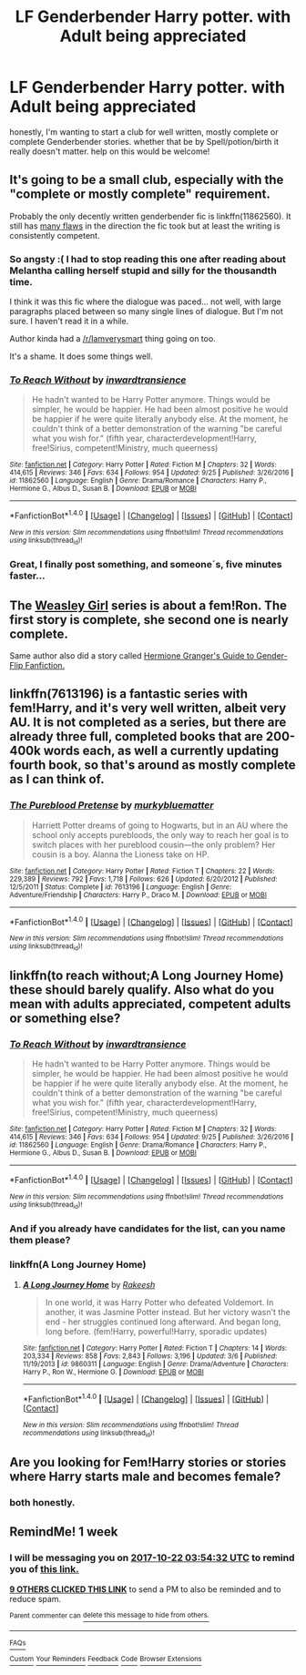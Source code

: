 #+TITLE: LF Genderbender Harry potter. with Adult being appreciated

* LF Genderbender Harry potter. with Adult being appreciated
:PROPERTIES:
:Author: deanec64
:Score: 12
:DateUnix: 1508029078.0
:DateShort: 2017-Oct-15
:FlairText: Request
:END:
honestly, I'm wanting to start a club for well written, mostly complete or complete Genderbender stories. whether that be by Spell/potion/birth it really doesn't matter. help on this would be welcome!


** It's going to be a small club, especially with the "complete or mostly complete" requirement.

Probably the only decently written genderbender fic is linkffn(11862560). It still has [[https://www.reddit.com/r/HPfanfiction/comments/6n3ahl/transharry/dk6lm39/][many flaws]] in the direction the fic took but at least the writing is consistently competent.
:PROPERTIES:
:Author: Taure
:Score: 5
:DateUnix: 1508077986.0
:DateShort: 2017-Oct-15
:END:

*** So angsty :( I had to stop reading this one after reading about Melantha calling herself stupid and silly for the thousandth time.

I think it was this fic where the dialogue was paced... not well, with large paragraphs placed between so many single lines of dialogue. But I'm not sure. I haven't read it in a while.

Author kinda had a [[/r/Iamverysmart]] thing going on too.

It's a shame. It does some things well.
:PROPERTIES:
:Author: AutumnSouls
:Score: 3
:DateUnix: 1508098104.0
:DateShort: 2017-Oct-15
:END:


*** [[http://www.fanfiction.net/s/11862560/1/][*/To Reach Without/*]] by [[https://www.fanfiction.net/u/4677330/inwardtransience][/inwardtransience/]]

#+begin_quote
  He hadn't wanted to be Harry Potter anymore. Things would be simpler, he would be happier. He had been almost positive he would be happier if he were quite literally anybody else. At the moment, he couldn't think of a better demonstration of the warning "be careful what you wish for." (fifth year, characterdevelopment!Harry, free!Sirius, competent!Ministry, much queerness)
#+end_quote

^{/Site/: [[http://www.fanfiction.net/][fanfiction.net]] *|* /Category/: Harry Potter *|* /Rated/: Fiction M *|* /Chapters/: 32 *|* /Words/: 414,615 *|* /Reviews/: 346 *|* /Favs/: 634 *|* /Follows/: 954 *|* /Updated/: 9/25 *|* /Published/: 3/26/2016 *|* /id/: 11862560 *|* /Language/: English *|* /Genre/: Drama/Romance *|* /Characters/: Harry P., Hermione G., Albus D., Susan B. *|* /Download/: [[http://www.ff2ebook.com/old/ffn-bot/index.php?id=11862560&source=ff&filetype=epub][EPUB]] or [[http://www.ff2ebook.com/old/ffn-bot/index.php?id=11862560&source=ff&filetype=mobi][MOBI]]}

--------------

*FanfictionBot*^{1.4.0} *|* [[[https://github.com/tusing/reddit-ffn-bot/wiki/Usage][Usage]]] | [[[https://github.com/tusing/reddit-ffn-bot/wiki/Changelog][Changelog]]] | [[[https://github.com/tusing/reddit-ffn-bot/issues/][Issues]]] | [[[https://github.com/tusing/reddit-ffn-bot/][GitHub]]] | [[[https://www.reddit.com/message/compose?to=tusing][Contact]]]

^{/New in this version: Slim recommendations using/ ffnbot!slim! /Thread recommendations using/ linksub(thread_id)!}
:PROPERTIES:
:Author: FanfictionBot
:Score: 1
:DateUnix: 1508078005.0
:DateShort: 2017-Oct-15
:END:


*** Great, I finally post something, and someone´s, five minutes faster...
:PROPERTIES:
:Author: pornomancer90
:Score: 1
:DateUnix: 1508080654.0
:DateShort: 2017-Oct-15
:END:


** The [[https://archiveofourown.org/series/241642][Weasley Girl]] series is about a fem!Ron. The first story is complete, she second one is nearly complete.

Same author also did a story called [[https://archiveofourown.org/works/4817126][Hermione Granger's Guide to Gender-Flip Fanfiction.]]
:PROPERTIES:
:Author: Dina-M
:Score: 3
:DateUnix: 1508112909.0
:DateShort: 2017-Oct-16
:END:


** linkffn(7613196) is a fantastic series with fem!Harry, and it's very well written, albeit very AU. It is not completed as a series, but there are already three full, completed books that are 200-400k words each, as well a currently updating fourth book, so that's around as mostly complete as I can think of.
:PROPERTIES:
:Author: syrenian
:Score: 2
:DateUnix: 1508119250.0
:DateShort: 2017-Oct-16
:END:

*** [[http://www.fanfiction.net/s/7613196/1/][*/The Pureblood Pretense/*]] by [[https://www.fanfiction.net/u/3489773/murkybluematter][/murkybluematter/]]

#+begin_quote
  Harriett Potter dreams of going to Hogwarts, but in an AU where the school only accepts purebloods, the only way to reach her goal is to switch places with her pureblood cousin---the only problem? Her cousin is a boy. Alanna the Lioness take on HP.
#+end_quote

^{/Site/: [[http://www.fanfiction.net/][fanfiction.net]] *|* /Category/: Harry Potter *|* /Rated/: Fiction T *|* /Chapters/: 22 *|* /Words/: 229,389 *|* /Reviews/: 792 *|* /Favs/: 1,718 *|* /Follows/: 626 *|* /Updated/: 6/20/2012 *|* /Published/: 12/5/2011 *|* /Status/: Complete *|* /id/: 7613196 *|* /Language/: English *|* /Genre/: Adventure/Friendship *|* /Characters/: Harry P., Draco M. *|* /Download/: [[http://www.ff2ebook.com/old/ffn-bot/index.php?id=7613196&source=ff&filetype=epub][EPUB]] or [[http://www.ff2ebook.com/old/ffn-bot/index.php?id=7613196&source=ff&filetype=mobi][MOBI]]}

--------------

*FanfictionBot*^{1.4.0} *|* [[[https://github.com/tusing/reddit-ffn-bot/wiki/Usage][Usage]]] | [[[https://github.com/tusing/reddit-ffn-bot/wiki/Changelog][Changelog]]] | [[[https://github.com/tusing/reddit-ffn-bot/issues/][Issues]]] | [[[https://github.com/tusing/reddit-ffn-bot/][GitHub]]] | [[[https://www.reddit.com/message/compose?to=tusing][Contact]]]

^{/New in this version: Slim recommendations using/ ffnbot!slim! /Thread recommendations using/ linksub(thread_id)!}
:PROPERTIES:
:Author: FanfictionBot
:Score: 1
:DateUnix: 1508119257.0
:DateShort: 2017-Oct-16
:END:


** linkffn(to reach without;A Long Journey Home) these should barely qualify. Also what do you mean with adults appreciated, competent adults or something else?
:PROPERTIES:
:Author: pornomancer90
:Score: 1
:DateUnix: 1508078261.0
:DateShort: 2017-Oct-15
:END:

*** [[http://www.fanfiction.net/s/11862560/1/][*/To Reach Without/*]] by [[https://www.fanfiction.net/u/4677330/inwardtransience][/inwardtransience/]]

#+begin_quote
  He hadn't wanted to be Harry Potter anymore. Things would be simpler, he would be happier. He had been almost positive he would be happier if he were quite literally anybody else. At the moment, he couldn't think of a better demonstration of the warning "be careful what you wish for." (fifth year, characterdevelopment!Harry, free!Sirius, competent!Ministry, much queerness)
#+end_quote

^{/Site/: [[http://www.fanfiction.net/][fanfiction.net]] *|* /Category/: Harry Potter *|* /Rated/: Fiction M *|* /Chapters/: 32 *|* /Words/: 414,615 *|* /Reviews/: 346 *|* /Favs/: 634 *|* /Follows/: 954 *|* /Updated/: 9/25 *|* /Published/: 3/26/2016 *|* /id/: 11862560 *|* /Language/: English *|* /Genre/: Drama/Romance *|* /Characters/: Harry P., Hermione G., Albus D., Susan B. *|* /Download/: [[http://www.ff2ebook.com/old/ffn-bot/index.php?id=11862560&source=ff&filetype=epub][EPUB]] or [[http://www.ff2ebook.com/old/ffn-bot/index.php?id=11862560&source=ff&filetype=mobi][MOBI]]}

--------------

*FanfictionBot*^{1.4.0} *|* [[[https://github.com/tusing/reddit-ffn-bot/wiki/Usage][Usage]]] | [[[https://github.com/tusing/reddit-ffn-bot/wiki/Changelog][Changelog]]] | [[[https://github.com/tusing/reddit-ffn-bot/issues/][Issues]]] | [[[https://github.com/tusing/reddit-ffn-bot/][GitHub]]] | [[[https://www.reddit.com/message/compose?to=tusing][Contact]]]

^{/New in this version: Slim recommendations using/ ffnbot!slim! /Thread recommendations using/ linksub(thread_id)!}
:PROPERTIES:
:Author: FanfictionBot
:Score: 1
:DateUnix: 1508078279.0
:DateShort: 2017-Oct-15
:END:


*** And if you already have candidates for the list, can you name them please?
:PROPERTIES:
:Author: pornomancer90
:Score: 1
:DateUnix: 1508078402.0
:DateShort: 2017-Oct-15
:END:


*** linkffn(A Long Journey Home)
:PROPERTIES:
:Author: pornomancer90
:Score: 1
:DateUnix: 1508080335.0
:DateShort: 2017-Oct-15
:END:

**** [[http://www.fanfiction.net/s/9860311/1/][*/A Long Journey Home/*]] by [[https://www.fanfiction.net/u/236698/Rakeesh][/Rakeesh/]]

#+begin_quote
  In one world, it was Harry Potter who defeated Voldemort. In another, it was Jasmine Potter instead. But her victory wasn't the end - her struggles continued long afterward. And began long, long before. (fem!Harry, powerful!Harry, sporadic updates)
#+end_quote

^{/Site/: [[http://www.fanfiction.net/][fanfiction.net]] *|* /Category/: Harry Potter *|* /Rated/: Fiction T *|* /Chapters/: 14 *|* /Words/: 203,334 *|* /Reviews/: 858 *|* /Favs/: 2,843 *|* /Follows/: 3,196 *|* /Updated/: 3/6 *|* /Published/: 11/19/2013 *|* /id/: 9860311 *|* /Language/: English *|* /Genre/: Drama/Adventure *|* /Characters/: Harry P., Ron W., Hermione G. *|* /Download/: [[http://www.ff2ebook.com/old/ffn-bot/index.php?id=9860311&source=ff&filetype=epub][EPUB]] or [[http://www.ff2ebook.com/old/ffn-bot/index.php?id=9860311&source=ff&filetype=mobi][MOBI]]}

--------------

*FanfictionBot*^{1.4.0} *|* [[[https://github.com/tusing/reddit-ffn-bot/wiki/Usage][Usage]]] | [[[https://github.com/tusing/reddit-ffn-bot/wiki/Changelog][Changelog]]] | [[[https://github.com/tusing/reddit-ffn-bot/issues/][Issues]]] | [[[https://github.com/tusing/reddit-ffn-bot/][GitHub]]] | [[[https://www.reddit.com/message/compose?to=tusing][Contact]]]

^{/New in this version: Slim recommendations using/ ffnbot!slim! /Thread recommendations using/ linksub(thread_id)!}
:PROPERTIES:
:Author: FanfictionBot
:Score: 1
:DateUnix: 1508080343.0
:DateShort: 2017-Oct-15
:END:


** Are you looking for Fem!Harry stories or stories where Harry starts male and becomes female?
:PROPERTIES:
:Author: Llian_Winter
:Score: 1
:DateUnix: 1508134970.0
:DateShort: 2017-Oct-16
:END:

*** both honestly.
:PROPERTIES:
:Author: deanec64
:Score: 1
:DateUnix: 1508503871.0
:DateShort: 2017-Oct-20
:END:


** RemindMe! 1 week
:PROPERTIES:
:Author: fiftydarkness
:Score: 0
:DateUnix: 1508039649.0
:DateShort: 2017-Oct-15
:END:

*** I will be messaging you on [[http://www.wolframalpha.com/input/?i=2017-10-22%2003:54:32%20UTC%20To%20Local%20Time][*2017-10-22 03:54:32 UTC*]] to remind you of [[https://www.reddit.com/r/HPfanfiction/comments/76g06k/lf_genderbender_harry_potter_with_adult_being/dodw339][*this link.*]]

[[http://np.reddit.com/message/compose/?to=RemindMeBot&subject=Reminder&message=%5Bhttps://www.reddit.com/r/HPfanfiction/comments/76g06k/lf_genderbender_harry_potter_with_adult_being/dodw339%5D%0A%0ARemindMe!%20%201%20week][*9 OTHERS CLICKED THIS LINK*]] to send a PM to also be reminded and to reduce spam.

^{Parent commenter can} [[http://np.reddit.com/message/compose/?to=RemindMeBot&subject=Delete%20Comment&message=Delete!%20dodw3qp][^{delete this message to hide from others.}]]

--------------

[[http://np.reddit.com/r/RemindMeBot/comments/24duzp/remindmebot_info/][^{FAQs}]]

[[http://np.reddit.com/message/compose/?to=RemindMeBot&subject=Reminder&message=%5BLINK%20INSIDE%20SQUARE%20BRACKETS%20else%20default%20to%20FAQs%5D%0A%0ANOTE:%20Don't%20forget%20to%20add%20the%20time%20options%20after%20the%20command.%0A%0ARemindMe!][^{Custom}]]
[[http://np.reddit.com/message/compose/?to=RemindMeBot&subject=List%20Of%20Reminders&message=MyReminders!][^{Your Reminders}]]
[[http://np.reddit.com/message/compose/?to=RemindMeBotWrangler&subject=Feedback][^{Feedback}]]
[[https://github.com/SIlver--/remindmebot-reddit][^{Code}]]
[[https://np.reddit.com/r/RemindMeBot/comments/4kldad/remindmebot_extensions/][^{Browser Extensions}]]
:PROPERTIES:
:Author: RemindMeBot
:Score: 1
:DateUnix: 1508039677.0
:DateShort: 2017-Oct-15
:END:
